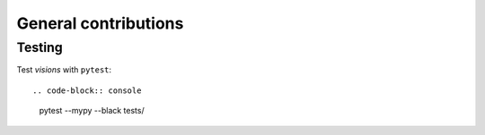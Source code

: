 General contributions
*********************



Testing
-------

Test `visions` with ``pytest``::


.. code-block:: console

    pytest --mypy --black tests/
